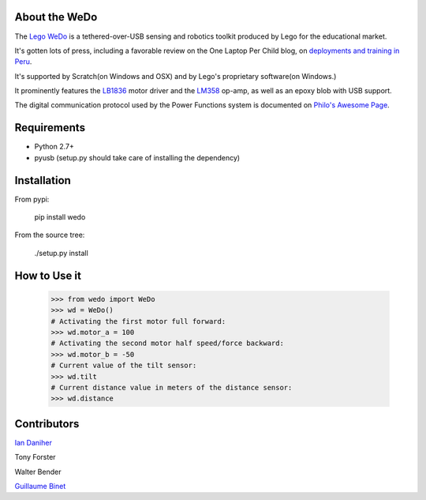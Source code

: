 About the WeDo
--------------

The `Lego WeDo`_ is a tethered-over-USB sensing and robotics toolkit produced by Lego for the educational market.

It's gotten lots of press, including a favorable review on the One Laptop Per Child blog, on `deployments and training in Peru`_.

It's supported by Scratch(on Windows and OSX) and by Lego's proprietary software(on Windows.)

It prominently features the LB1836_ motor driver and the LM358_ op-amp, as well as an epoxy blob with USB support.

The digital communication protocol used by the Power Functions system is documented on `Philo's Awesome Page`_.

Requirements
------------

- Python 2.7+
- pyusb (setup.py should take care of installing the dependency)

Installation
------------

From pypi:

    pip install wedo

From the source tree:

    ./setup.py install


How to Use it
-------------

    >>> from wedo import WeDo
    >>> wd = WeDo()
    # Activating the first motor full forward:
    >>> wd.motor_a = 100
    # Activating the second motor half speed/force backward:
    >>> wd.motor_b = -50
    # Current value of the tilt sensor:
    >>> wd.tilt
    # Current distance value in meters of the distance sensor:
    >>> wd.distance

Contributors
------------

`Ian Daniher`_

Tony Forster

Walter Bender

`Guillaume Binet`_

.. _`Lego WeDo`: http://education.lego.com/en-us/lego-education-product-database/wedo/9580-lego-education-wedo-construction-set/
.. _LB1836: http://semicon.sanyo.com/en/ds_e/EN3947F.pdf
.. _LM358: http://www.national.com/ds/LM/LM158.pdf
.. _`deployments and training in Peru`: http://blog.laptop.org/2011/02/12/lego-wedo-oloc-peru/
.. _`Philo's Awesome Page`: http://www.philohome.com/pf/LEGO_Power_Functions_RC.pdf
.. _`Guillaume Binet`: https://github.com/gbin
.. _`Ian Daniher`: https://github.com/itdaniher
